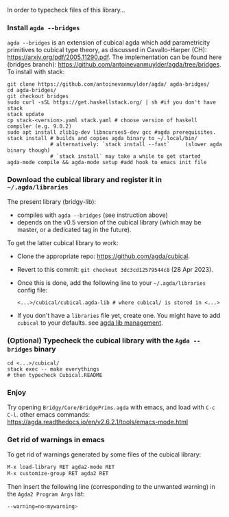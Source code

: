 In order to typecheck files of this library...
*** Install ~agda --bridges~
~agda --bridges~ is an extension of cubical agda which add parametricity primitives to cubical type theory, as discussed in Cavallo-Harper (CH): https://arxiv.org/pdf/2005.11290.pdf. The implementation can be found here (bridges branch): https://github.com/antoinevanmuylder/agda/tree/bridges.
To install with stack:
#+begin_src shell
git clone https://github.com/antoinevanmuylder/agda/ agda-bridges/
cd agda-bridges/
git checkout bridges
sudo curl -sSL https://get.haskellstack.org/ | sh #if you don't have stack
stack update
cp stack-<version>.yaml stack.yaml # choose version of haskell compiler (e.g. 9.0.2)
sudo apt install zlib1g-dev libncurses5-dev gcc #agda prerequisites.
stack install # builds and copies agda binary to ~/.local/bin/
              # alternatively: `stack install --fast`     (slower agda binary though)
              # `stack install` may take a while to get started
agda-mode compile && agda-mode setup #add hook to emacs init file
#+end_src
*** Download the cubical library and register it in =~/.agda/libraries=
The present library (bridgy-lib):
- compiles with ~agda --bridges~ (see instruction above)
- depends on the v0.5 version of the cubical library (which may be master, or a dedicated tag in the future).

To get the latter cubical library to work:
- Clone the appropriate repo: https://github.com/agda/cubical.
- Revert to this commit: ~git checkout 3dc3cd12579544c8~ (28 Apr 2023).
- Once this is done, add the following line to your =~/.agda/libraries= config file:
  #+begin_src shell
  <...>/cubical/cubical.agda-lib # where cubical/ is stored in <...>
  #+end_src
- If you don't have a ~libraries~ file yet, create one. You might have to add ~cubical~ to your defaults. see [[https://agda.readthedocs.io/en/v2.6.2.1/tools/package-system.html][agda lib management]].
*** (Optional) Typecheck the cubical library with the  ~Agda --bridges~ binary
#+begin_src shell
cd <...>/cubical/
stack exec -- make everythings
# then typecheck Cubical.README
#+end_src
*** Enjoy
Try opening ~Bridgy/Core/BridgePrims.agda~ with emacs, and load with ~C-c C-l~.
other emacs commands:
  https://agda.readthedocs.io/en/v2.6.2.1/tools/emacs-mode.html
*** Get rid of warnings in emacs
To get rid of warnings generated by some files of the cubical library:
#+begin_src bash
M-x load-library RET agda2-mode RET
M-x customize-group RET agda2 RET
#+end_src
Then insert the following line (corresponding to the unwanted warning) in the ~Agda2 Program Args~ list:
#+begin_src bash
--warning=no<mywarning>
#+end_src
